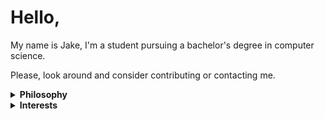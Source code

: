 #+HTML: <p align="center"><a href="https://www.gnu.org/software/emacs/"><img src="https://img.shields.io/badge/Made_with-Emacs-blueviolet.svg?style=flat-square&logo=GNU%20Emacs&logoColor=white"></a> <a href="https://orgmode.org"><img src="https://img.shields.io/badge/Org-Document-%2377aa99?style=flat-square&logo=org&logoColor=white"></a></p>

* Hello,
My name is Jake, I'm a student pursuing a bachelor's degree in computer science.

Please, look around and consider contributing or contacting me.
#+HTML:<details>
#+HTML:<summary><b>Philosophy</b></summary><br>

I believe that self awareness and understanding of motivation are the most important skills one can cultivate in their lifetime.
- Why do you do the things that you do? Does it align with your beliefs? And are those right?

I believe that the world today has a social problem, in that we do things to be seen, not because we actually want to do them. This leads to a plateua, in the depth of achievement possible. Those that truly are interested, achieve more in that field. People want to do something for it's positive aspects, to be seen doing it, to be rewarded, not because they're dedicated to it, and all of it's negatives too. This can be applied to all areas of life. Including GitHub.
	
In reality, no one cares what you do, but you. It's nice to share achievement, but that's become the goal in itself. As such, I like to keep things simple, honest, and easy to digest around here.
	
I believe in sharing information and empowering others. Information is the most powerful thing man has, and what you do with it shows your true character and beliefs. This is my primary reason for distributing free software and putting myself on the internet. To give back, act as a beacon and source for these ideas, and attact others who want to do the same.
#+HTML:</details>
#+HTML:<details>
#+HTML:<summary><b>Interests</b></summary><br>

Increasingly, I'm gravitating toward "lower level" technologies.
- Linux - Debian 11
  - System crafting
- Commandline/Bash
- C and C++
- Emacs, Vim, and Doom Emacs
  - Org-mode and literate programming.
- Custom ergonomic, split, mechanical keyboards.
  - Microncontrollers (RP2040, Pro Micro/Elite-C)
  - Keyboard firmware (QMK and ZMK)
  - CAD design (Fusion 360, Clojure/OpenSCAD)
#+HTML:</details>
